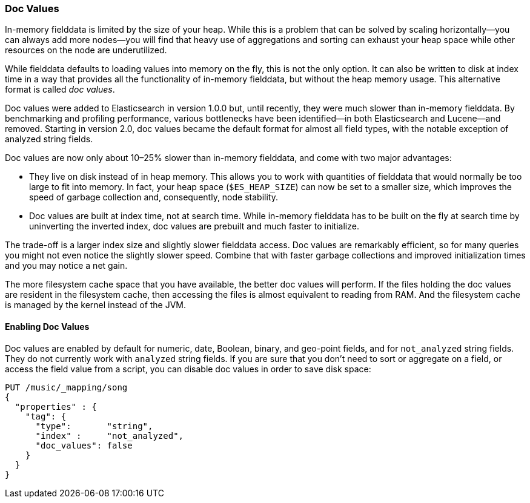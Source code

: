 [[doc-values]]
=== Doc Values

In-memory fielddata is limited by the size of your heap.((("aggregations", "doc values"))) While this is a
problem that can be solved by scaling horizontally--you can always add more
nodes--you will find that heavy use of aggregations and sorting can exhaust
your heap space while other resources on the node are underutilized.

While fielddata defaults to loading values into memory on the fly, this is not
the only option. It can also be written to disk at index time in a way that
provides all the functionality of in-memory fielddata, but without the
heap memory usage. This alternative format is ((("fielddata", "doc values")))((("doc values")))called _doc values_.

Doc values were added to Elasticsearch in version 1.0.0 but, until recently,
they were much slower than in-memory fielddata.  By benchmarking and profiling
performance, various bottlenecks have been identified--in both Elasticsearch
and Lucene--and removed. Starting in version 2.0, doc values became the default
format for almost all field types, with the notable exception of analyzed
string fields.

Doc values are now only about 10&#x2013;25% slower than in-memory fielddata, and
come with two major advantages:

 *  They live on disk instead of in heap memory.  This allows you to work with
    quantities of fielddata that would normally be too large to fit into
    memory.  In fact, your heap space (`$ES_HEAP_SIZE`) can now be set to a
    smaller size,  which improves the speed of garbage collection and,
    consequently, node stability.

 *  Doc values are built at index time, not at search time. While in-memory
    fielddata has to be built on the fly at search time by uninverting the
    inverted index, doc values are prebuilt and much faster to initialize.

The trade-off is a larger index size and slightly slower fielddata access. Doc
values are remarkably efficient, so for many queries you might not even notice
the slightly slower speed.  Combine that with faster garbage collections and
improved initialization times and you may notice a net gain.

The more filesystem cache space that you have available, the better doc values
will perform.  If the files holding the doc values are resident in the filesystem cache, then accessing the files is almost equivalent to reading from
RAM.  And the filesystem cache is managed by the kernel instead of the JVM.

==== Enabling Doc Values

Doc values are enabled by default for numeric, date, Boolean, binary, and geo-point
fields, and for `not_analyzed` string fields.((("doc values", "enabling"))) They do not currently work with
`analyzed` string fields.  If you are sure that you don’t need to sort or aggregate
on a field, or access the field value from a script, you can disable doc values in
order to save disk space:

[source,js]
----
PUT /music/_mapping/song
{
  "properties" : {
    "tag": {
      "type":       "string",
      "index" :     "not_analyzed",
      "doc_values": false
    }
  }
}
----




